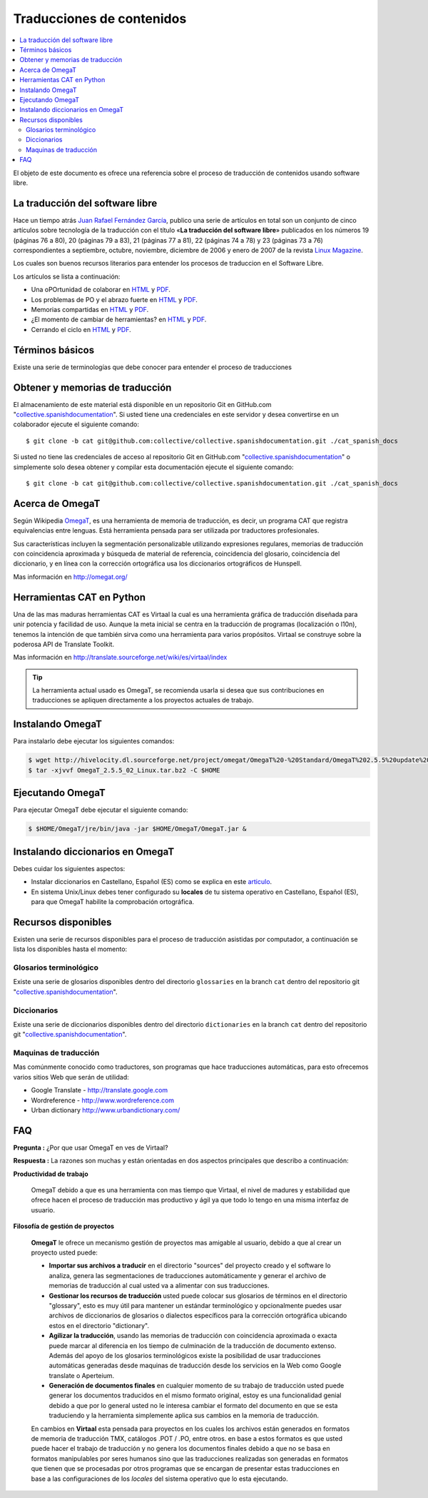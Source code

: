.. -*- coding: utf-8 -*-

==========================
Traducciones de contenidos
==========================

.. contents :: :local:

El objeto de este documento es ofrece una referencia sobre el proceso de traducción 
de contenidos usando software libre.

La traducción del software libre
================================

Hace un tiempo atrás `Juan Rafael Fernández García`_, publico una serie de artículos 
en total son un conjunto de cinco artículos sobre tecnología de la traducción con el 
título «**La traducción del software libre**» publicados en los números 19 (páginas
76 a 80), 20 (páginas 79 a 83), 21 (páginas 77 a 81), 22 (páginas 74 a 78) y
23 (páginas 73 a 76) correspondientes a septiembre, octubre, noviembre,
diciembre de 2006 y enero de 2007 de la revista `Linux Magazine`_. 

Los cuales son buenos recursos literarios para entender los procesos de traduccion en 
el Software Libre.

Los artículos se lista a continuación:

* Una oPOrtunidad de colaborar en `HTML <http://people.ofset.org/jrfernandez/edu/n-c/traducc_1/>`_ 
  y `PDF <PDF: http://people.ofset.org/jrfernandez/edu/n-c/traducc_1.pdf>`_.

* Los problemas de PO y el abrazo fuerte en `HTML <http://people.ofset.org/jrfernandez/edu/n-c/traducc_2/>`_ 
  y `PDF <http://people.ofset.org/jrfernandez/edu/n-c/traducc_2.pdf>`_.

* Memorias compartidas en `HTML <http://people.ofset.org/jrfernandez/edu/n-c/traducc_3/>`_ 
  y `PDF <http://people.ofset.org/jrfernandez/edu/n-c/traducc_3.pdf>`_.

* ¿El momento de cambiar de herramientas? en `HTML <http://people.ofset.org/jrfernandez/edu/n-c/traducc_4/>`_ 
  y `PDF <http://people.ofset.org/jrfernandez/edu/n-c/traducc_4.pdf>`_.

* Cerrando el ciclo en `HTML <http://people.ofset.org/jrfernandez/edu/n-c/traducc_5/>`_ 
  y `PDF <http://people.ofset.org/jrfernandez/edu/n-c/traducc_5.pdf>`_.


Términos básicos
================

Existe una serie de terminologías que debe conocer para entender el proceso de traducciones

.. glossary::

  Herramientas CAT
    Según el termino `Herramientas CAT en Wikipedia <http://es.wikipedia.org/wiki/CAT>`_, 
    es el término con el que se designa la traducción realizada con ayuda de programas 
    informáticos específicos; por ejemplo, los que crean y organizan memorias de traducción 
    y los editores de recursos interactivos de software de tipo textual, también llamados 
    herramienta de localización.

  Memorias de traducción
    Según el termino `Memorias de traducción en Wikipedia <http://es.wikipedia.org/wiki/Memoria_de_traducción>`_, 
    Las memorias de traducción son almacenes compuestos de textos originales en una lengua 
    alineados con su traducción en otra(s). Esta definición de memorias de traducción 
    coincide literalmente con una de las definiciones más aceptadas de corpus lingüístico 
    de tipo paralelo (Baker, 1995). Por esto se puede decir que las memorias de traducción 
    son corpus paralelos.

  Estándar TMX
    Según el `Estándar TMX en Wikipedia <http://es.wikipedia.org/wiki/TMX>`_, Acrónimo en 
    inglés de Translation Memory eXchange. Este estándar de XML es un DTD que sirve para el 
    intercambio de memorias de traducción. Creado por el comité OSCAR (Open Standards for 
    Container/Content Allowing Re-use). Mediante la aplicación del formato TMX es más viable 
    la colaboración en proyectos de traducción de personas o empresas que usan Sistemas 
    de traducción asistida diferentes seleccionadas en función de sus necesidades y 
    preferencias. 

    El formato TMX también hace más fácil la migración de un sistema de traducción asistida a 
    otro, lo que favorece la competitividad entre las tecnologías ofertadas y el desarrollo 
    constante de las mismas para marcar diferencias con respecto a sus competidores. Como otros 
    estándares abiertos, este formato se desarrolla con vistas a reducir los problemas de 
    compatibilidad, impulsar la reutilización de los recursos lingüísticos, simplificar el 
    intercambio de datos y estimular, de esta manera, la innovación tecnológica (Gómez, 2001).

  Terminología
    Según el termino `Terminología en Wikipedia <http://es.wikipedia.org/wiki/Terminología>`_, 
    es un campo de estudio interdisciplinario que se nutre de un conjunto específico de conocimientos 
    conceptualizado en otras disciplinas (lingüística, ciencia del conocimiento, ciencias de la 
    información y ciencias de la comunicación). La palabra terminología se utiliza también para 
    hacer referencia tanto a la tarea de recolectar, describir y presentar términos de manera 
    sistemática (la también llamada terminografía) como al vocabulario del campo de una 
    especialidad en particular.

  Gestor de terminología
    Según el termino `Gestor de terminología en Wikipedia <http://es.wikipedia.org/wiki/Gestores_de_terminología>`_, 
    Un gestor de terminología, también llamado gestor de bases terminológicas, es un programa 
    de software compuesto de una base de datos extensible que permite la gestión —creación, 
    extracción y modificación de los datos por parte de los usuarios.

  Extractores de terminología
    Según el termino `Extractores de terminología en Wikipedia <http://es.wikipedia.org/wiki/Extractores_de_terminología>`_, 
    son herramientas que permiten la identificación y extracción de candidatos a términos de 
    los textos explorados. Estas herramientas están abocadas a generar material para las bases 
    terminológicas y que requieren del análisis y evaluación del usuario para la inclusión definitiva 
    en la base de datos.

  Glosarios
    Según el termino `Glosario en Wikipedia <http://es.wikipedia.org/wiki/Glosario>`_, 
    Glosario (del latín glossarĭum) es un anexo que se agrega al final de libros o enciclopedias, 
    en donde se definen y comentan ciertos términos utilizados en dicho texto, con el fin de ayudar 
    al lector a comprender mejor los significados de algunas palabras.

  Diccionario de tipo Especializados
    Según el termino `Diccionario en Wikipedia <http://es.wikipedia.org/wiki/Diccionario>`_, 
    Se trata de diccionarios que están dedicados a palabras o términos que pertenecen a un 
    campo o técnica determinados como, por ejemplo, la informática, la jardinería, la ingeniería, 
    la computación, la genética, la heráldica, el lenguaje SMS, pesos y medidas o abreviaturas, etc. 
    Proporcionan breve información sobre el significado de tales palabras o términos. Pueden ser 
    también diccionarios de idiomas en los que se indica la traducción a otra lengua o a otras 
    lenguas de las palabras o términos que incluyen.
    

Obtener y memorias de traducción
================================

El almacenamiento de este material está disponible en un repositorio Git 
en GitHub.com "`collective.spanishdocumentation`_". Si usted tiene una 
credenciales en este servidor y desea convertirse en un colaborador ejecute 
el siguiente comando: ::

  $ git clone -b cat git@github.com:collective/collective.spanishdocumentation.git ./cat_spanish_docs

Si usted no tiene las credenciales de acceso al repositorio Git en GitHub.com "`collective.spanishdocumentation`_" o simplemente solo desea obtener y compilar 
esta documentación ejecute el siguiente comando: ::

  $ git clone -b cat git@github.com:collective/collective.spanishdocumentation.git ./cat_spanish_docs


Acerca de OmegaT
================

Según Wikipedia `OmegaT <http://es.wikipedia.org/wiki/OmegaT>`_, es una herramienta de memoria de traducción, 
es decir, un programa CAT que registra equivalencias entre lenguas. Está herramienta pensada para ser utilizada 
por traductores profesionales. 

Sus características incluyen la segmentación personalizable utilizando expresiones regulares, memorias de traducción con 
coincidencia aproximada y búsqueda de material de referencia, coincidencia del glosario, coincidencia del diccionario, y 
en línea con la corrección ortográfica usa los diccionarios ortográficos de Hunspell.

Mas información en http://omegat.org/


Herramientas CAT en Python
==========================

Una de las mas maduras herramientas CAT es Virtaal la cual es una herramienta gráfica de traducción diseñada para unir 
potencia y facilidad de uso. Aunque la meta inicial se centra en la traducción de programas (localización o l10n), tenemos 
la intención de que también sirva como una herramienta para varios propósitos. Virtaal se construye sobre la poderosa API 
de Translate Toolkit.

Mas información en http://translate.sourceforge.net/wiki/es/virtaal/index

.. tip::
    La herramienta actual usado es OmegaT, se recomienda usarla si desea que sus contribuciones en traducciones se 
    apliquen directamente a los proyectos actuales de trabajo.

Instalando OmegaT
=================

Para instalarlo debe ejecutar los siguientes comandos:

.. code-block:: sh

  $ wget http://hivelocity.dl.sourceforge.net/project/omegat/OmegaT%20-%20Standard/OmegaT%202.5.5%20update%202/OmegaT_2.5.5_02_Linux.tar.bz2
  $ tar -xjvvf OmegaT_2.5.5_02_Linux.tar.bz2 -C $HOME


Ejecutando OmegaT
=================

Para ejecutar OmegaT debe ejecutar el siguiente comando:

.. code-block:: sh

  $ $HOME/OmegaT/jre/bin/java -jar $HOME/OmegaT/OmegaT.jar &


Instalando diccionarios en OmegaT
=================================

Debes cuidar los siguientes aspectos:

- Instalar diccionarios en Castellano, Español (ES) como se explica en este `articulo <http://traduccionymundolibre.com/2010/03/18/utilizar-diccionarios-y-glosarios-en-omegat/>`_.
- En sistema Unix/Linux debes tener configurado su **locales** de tu sistema operativo en Castellano, Español (ES), para que OmegaT habilite la comprobación ortográfica.


Recursos disponibles
====================

Existen una serie de recursos disponibles para el proceso de traducción asistidas por computador, a continuación se lista los disponibles hasta el momento: 

Glosarios terminológico
-----------------------

Existe una serie de glosarios disponibles dentro del directorio ``glossaries`` en la branch ``cat`` dentro del repositorio git "`collective.spanishdocumentation`_".

Diccionarios
------------

Existe una serie de diccionarios disponibles dentro del directorio ``dictionaries`` en la branch ``cat`` dentro del repositorio git "`collective.spanishdocumentation`_".

Maquinas de traducción 
----------------------

Mas comúnmente conocido como traductores, son programas que hace traducciones automáticas, para esto ofrecemos varios sitios Web que serán de utilidad:

* Google Translate - http://translate.google.com

* Wordreference - http://www.wordreference.com

* Urban dictionary http://www.urbandictionary.com/


FAQ
===

**Pregunta :** ¿Por que usar OmegaT en ves de Virtaal?

**Respuesta :** La razones son muchas y están orientadas en dos aspectos principales que describo a continuación: 

**Productividad de trabajo**

  OmegaT debido a que es una herramienta con mas tiempo que Virtaal, el nivel de madures y estabilidad que ofrece hacen 
  el proceso de traducción mas productivo y ágil ya que todo lo tengo en una misma interfaz de usuario.

**Filosofía de gestión de proyectos**

  **OmegaT** le ofrece un mecanismo gestión de proyectos mas amigable al usuario, debido a que al crear un 
  proyecto usted puede: 
  
  * **Importar sus archivos a traducir** en el directorio "sources" del proyecto creado y el software 
    lo analiza, genera las segmentaciones de traducciones automáticamente y generar el archivo de memorias 
    de traducción al cual usted va a alimentar con sus traducciones.
  
  * **Gestionar los recursos de traducción** usted puede colocar sus glosarios de términos en el directorio 
    "glossary", esto es muy útil para mantener un estándar terminológico y opcionalmente puedes usar archivos 
    de diccionarios de glosarios o dialectos específicos para la corrección ortográfica ubicando estos en el 
    directorio "dictionary".
  
  * **Agilizar la traducción**, usando las memorias de traducción con coincidencia aproximada o exacta puede 
    marcar al diferencia en los tiempo de culminación de la traducción de documento extenso. Además del apoyo 
    de los glosarios terminológicos existe la posibilidad de usar traducciones automáticas generadas desde 
    maquinas de traducción desde los servicios en la Web como Google translate o Aperteium.
  
  * **Generación de documentos finales** en cualquier momento de su trabajo de traducción usted puede generar 
    los documentos traducidos en el mismo formato original, estoy es una funcionalidad genial debido a que por 
    lo general usted no le interesa cambiar el formato del documento en que se esta traduciendo y la herramienta 
    simplemente aplica sus cambios en la memoria de traducción.
  
  En cambios en **Virtaal** esta pensada para proyectos en los cuales los archivos están generados en formatos 
  de memoria de traducción TMX, catálogos .POT / .PO, entre otros. en base a estos formatos es que usted puede 
  hacer el trabajo de traducción y no genera los documentos finales debido a que no se basa en formatos 
  manipulables por seres humanos sino que las traducciones realizadas son generadas en formatos que tienen que 
  se procesadas por otros programas que se encargan de presentar estas traducciones en base a las configuraciones 
  de los *locales* del sistema operativo que lo esta ejecutando.

.. _collective.spanishdocumentation: https://github.com/collective/collective.spanishdocumentation
.. _Linux Magazine: http://www.linux-magazine.es/
.. _Juan Rafael Fernández García: http://people.ofset.org/jrfernandez/
